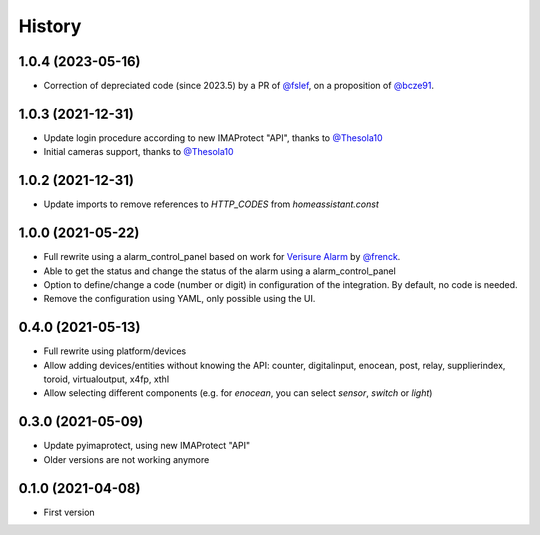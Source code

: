 =======
History
=======

1.0.4 (2023-05-16)
------------------

* Correction of depreciated code (since 2023.5) by a PR of `@fslef`_, on a proposition of `@bcze91`_.

1.0.3 (2021-12-31)
------------------

* Update login procedure according to new IMAProtect "API", thanks to `@Thesola10`_
* Initial cameras support, thanks to `@Thesola10`_


1.0.2 (2021-12-31)
------------------

* Update imports to remove references to `HTTP_CODES` from `homeassistant.const`

1.0.0 (2021-05-22)
------------------

* Full rewrite using a alarm_control_panel based on work for `Verisure Alarm`_ by `@frenck`_.
* Able to get the status and change the status of the alarm using a alarm_control_panel
* Option to define/change a code (number or digit) in configuration of the integration. By default, no code is needed.
* Remove the configuration using YAML, only possible using the UI.

.. _`Verisure Alarm`: https://github.com/home-assistant/core/tree/dev/homeassistant/components/verisure
.. _`@frenck`: https://github.com/frenck

0.4.0 (2021-05-13)
------------------

* Full rewrite using platform/devices
* Allow adding devices/entities without knowing the API: counter, digitalinput, enocean, post, relay, supplierindex, toroid, virtualoutput, x4fp, xthl
* Allow selecting different components (e.g. for `enocean`, you can select `sensor`, `switch` or `light`)

0.3.0 (2021-05-09)
------------------

* Update pyimaprotect, using new IMAProtect "API"
* Older versions are not working anymore


0.1.0 (2021-04-08)
------------------

* First version



.. _`@Thesola10`: https://github.com/Thesola10
.. _`@bcze91`: https://github.com/bcze91
.. _`@fslef`: https://github.com/fslef
